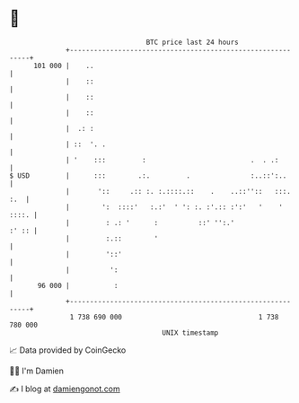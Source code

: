 * 👋

#+begin_example
                                     BTC price last 24 hours                    
                 +------------------------------------------------------------+ 
         101 000 |    ..                                                      | 
                 |    ::                                                      | 
                 |    ::                                                      | 
                 |    ::                                                      | 
                 |  .: :                                                      | 
                 | ::  '. .                                                   | 
                 | '    :::         :                          .  . .:        | 
   $ USD         |      :::        .:.         .               :..::':..      | 
                 |       '::     .:: :. :.::::.::    .    ..::''::   :::. :.  | 
                 |        ':  ::::'   :.:'  ' ': :. :'.:: :':'   '    ' ::::. | 
                 |         : .: '      :          ::' '':.'             :' :: | 
                 |         :.::        '                                      | 
                 |         '::'                                               | 
                 |          ':                                                | 
          96 000 |           :                                                | 
                 +------------------------------------------------------------+ 
                  1 738 690 000                                  1 738 780 000  
                                         UNIX timestamp                         
#+end_example
📈 Data provided by CoinGecko

🧑‍💻 I'm Damien

✍️ I blog at [[https://www.damiengonot.com][damiengonot.com]]
